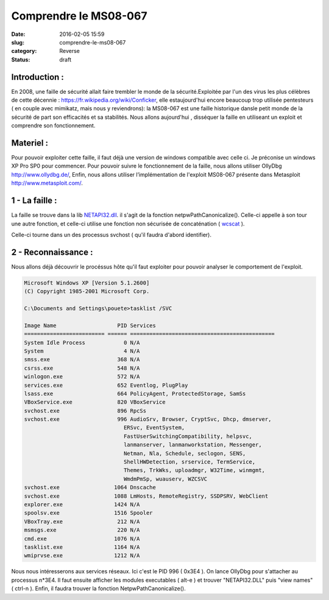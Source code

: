 Comprendre le MS08-067
######################
:date: 2016-02-05 15:59
:slug: comprendre-le-ms08-067
:category: Reverse
:status: draft

Introduction :
~~~~~~~~~~~~~~

En 2008, une faille de sécurité allait faire trembler le monde de la
sécurité.Exploitée par l'un des virus les plus célèbres de cette
décennie : https://fr.wikipedia.org/wiki/Conficker,
elle estaujourd'hui encore beaucoup trop utilisée pentesteurs ( en
couple avec mimikatz, mais nous y reviendrons): la MS08-067 est une
faille historique dansle petit monde de la sécurité de part son
efficacités et sa stabilités. Nous allons aujourd'hui , disséquer la faille
en utiliseant un exploit et comprendre son fonctionnement.

Materiel :
~~~~~~~~~~

Pour pouvoir exploiter cette faille, il faut déjà une version de
windows compatible avec celle ci. Je préconise un windows XP Pro SP0 pour
commencer. Pour pouvoir suivre le fonctionnement de la faille, nous
allons utiliser OllyDbg http://www.ollydbg.de/, Enfin, nous
allons utiliser l’implémentation de l'exploit MS08-067 présente dans
Metasploit http://www.metasploit.com/.

1 - La faille :
~~~~~~~~~~~~~~~

La faille se trouve dans la lib `NETAPI32.dll`_. il s'agit de la fonction netpwPathCanonicalize().
Celle-ci appelle à son tour une autre fonction, et celle-ci utilise une fonction
non sécurisée de concaténation ( `wcscat`_ ).

Celle-ci tourne dans un des processus svchost ( qu'il faudra d'abord identifier).


2 - Reconnaissance :
~~~~~~~~~~~~~~~~~~~~

Nous allons déjà découvrir le procéssus hôte qu'il faut exploiter pour pouvoir
analyser le comportement de l'exploit.

.. code:: batch

  Microsoft Windows XP [Version 5.1.2600]
  (C) Copyright 1985-2001 Microsoft Corp.

  C:\Documents and Settings\pouete>tasklist /SVC

  Image Name                   PID Services
  ========================= ====== =============================================
  System Idle Process            0 N/A
  System                         4 N/A
  smss.exe                     368 N/A
  csrss.exe                    548 N/A
  winlogon.exe                 572 N/A
  services.exe                 652 Eventlog, PlugPlay
  lsass.exe                    664 PolicyAgent, ProtectedStorage, SamSs
  VBoxService.exe              820 VBoxService
  svchost.exe                  896 RpcSs
  svchost.exe                  996 AudioSrv, Browser, CryptSvc, Dhcp, dmserver,
                                 ERSvc, EventSystem,
                                 FastUserSwitchingCompatibility, helpsvc,
                                 lanmanserver, lanmanworkstation, Messenger,
                                 Netman, Nla, Schedule, seclogon, SENS,
                                 ShellHWDetection, srservice, TermService,
                                 Themes, TrkWks, uploadmgr, W32Time, winmgmt,
                                 WmdmPmSp, wuauserv, WZCSVC
  svchost.exe                 1064 Dnscache
  svchost.exe                 1088 LmHosts, RemoteRegistry, SSDPSRV, WebClient
  explorer.exe                1424 N/A
  spoolsv.exe                 1516 Spooler
  VBoxTray.exe                 212 N/A
  msmsgs.exe                   220 N/A
  cmd.exe                     1076 N/A
  tasklist.exe                1164 N/A
  wmiprvse.exe                1212 N/A


Nous nous intéresserons aux services réseaux. Ici c'est le PID 996 ( 0x3E4 ).
On lance OllyDbg pour s'attacher au processus n*3E4.
Il faut ensuite afficher les modules executables ( alt-e ) et trouver "NETAPI32.DLL" puis "view names" ( ctrl-n ).
Enfin, il faudra trouver la fonction NetpwPathCanonicalize().


.. _`wcscat`: https://msdn.microsoft.com/en-us/library/h1x0y282.aspx
.. _`NETAPI32.dll`: https://www.exploit-db.com/docs/320.pdf
